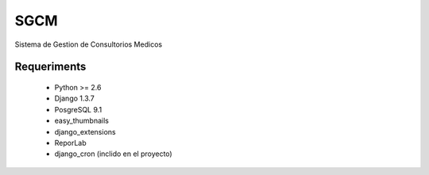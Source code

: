 SGCM 
====

Sistema de Gestion de Consultorios Medicos


Requeriments
------------
    - Python >= 2.6
    - Django 1.3.7
    - PosgreSQL  9.1
    
    - easy_thumbnails
    - django_extensions
    - ReporLab
    - django_cron (inclido en el proyecto)
